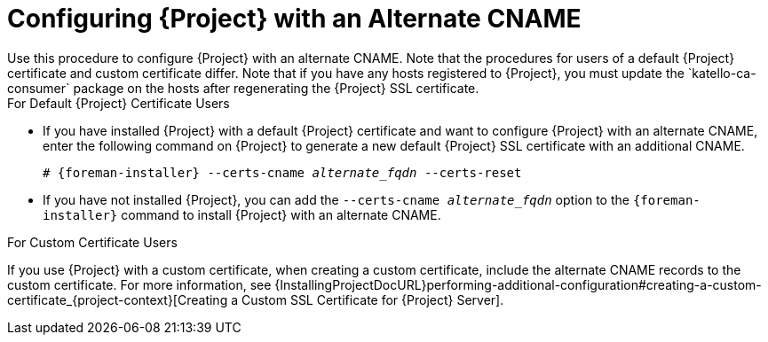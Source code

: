 [id='configuring-project-with-an-alternate-cname_{context}']
= Configuring {Project} with an Alternate CNAME
Use this procedure to configure {Project} with an alternate CNAME. Note that the procedures for users of a default {Project} certificate and custom certificate differ. Note that if you have any hosts registered to {Project}, you must update the `katello-ca-consumer` package on the hosts after regenerating the {Project} SSL certificate.

.For Default {Project} Certificate Users

* If you have installed {Project} with a default {Project} certificate and want to configure {Project} with an alternate CNAME, enter the following command on {Project} to generate a new default {Project} SSL certificate with an additional CNAME.
+
[options="nowrap" subs="+quotes,attributes"]
----
# {foreman-installer} --certs-cname _alternate_fqdn_ --certs-reset
----

* If you have not installed {Project}, you can add the `--certs-cname _alternate_fqdn_` option to the `{foreman-installer}` command to install {Project} with an alternate CNAME.

.For Custom Certificate Users

If you use {Project} with a custom certificate, when creating a custom certificate, include the alternate CNAME records to the custom certificate. For more information, see {InstallingProjectDocURL}performing-additional-configuration#creating-a-custom-certificate_{project-context}[Creating a Custom SSL Certificate for {Project} Server].
